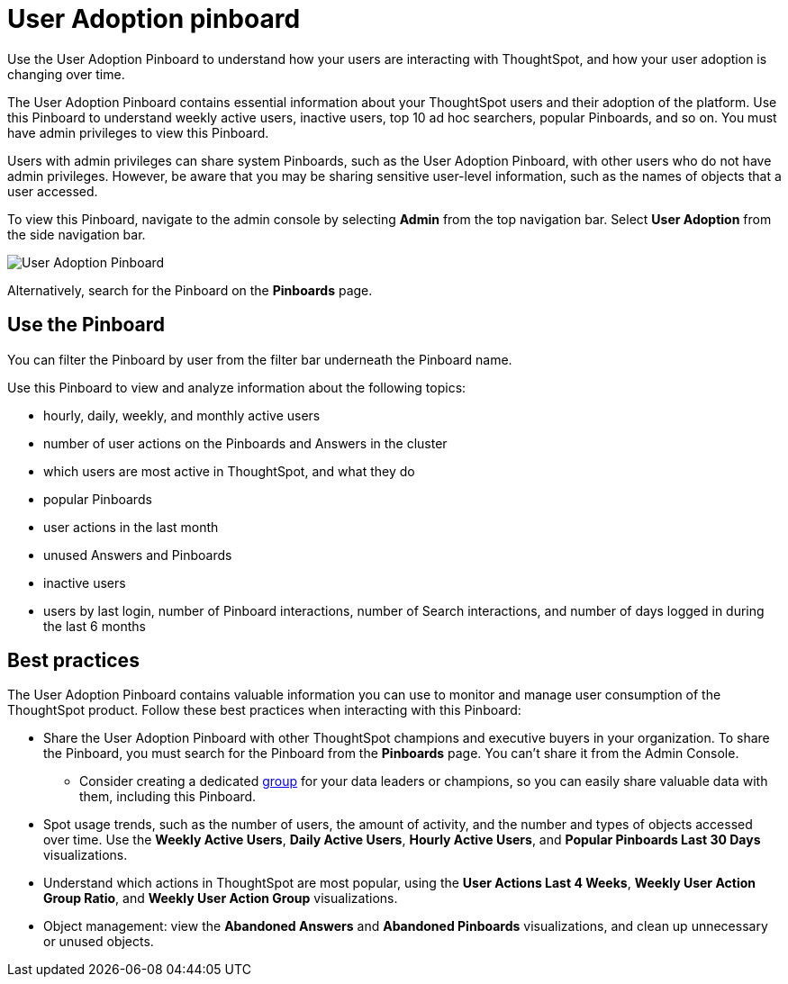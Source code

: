 = User Adoption pinboard
:last_updated: 10/22/2020
:linkattrs:
:page-partial:
:experimental:

Use the User Adoption Pinboard to understand how your users are interacting with ThoughtSpot, and how your user adoption is changing over time.

The User Adoption Pinboard contains essential information about your ThoughtSpot users and their adoption of the platform.
Use this Pinboard to understand weekly active users, inactive users, top 10 ad hoc searchers, popular Pinboards, and so on. You must have admin privileges to view this Pinboard.

Users with admin privileges can share system Pinboards, such as the User Adoption Pinboard, with other users who do not have admin privileges. However, be aware that you may be sharing sensitive user-level information, such as the names of objects that a user accessed.

To view this Pinboard, navigate to the admin console by selecting *Admin* from the top navigation bar.
Select *User Adoption* from the side navigation bar.

image::user-adoption.png[User Adoption Pinboard]

Alternatively, search for the Pinboard on the *Pinboards* page.

== Use the Pinboard

You can filter the Pinboard by user from the filter bar underneath the Pinboard name.

Use this Pinboard to view and analyze information about the following topics:

* hourly, daily, weekly, and monthly active users
* number of user actions on the Pinboards and Answers in the cluster
* which users are most active in ThoughtSpot, and what they do
* popular Pinboards
* user actions in the last month
* unused Answers and Pinboards
* inactive users
* users by last login, number of Pinboard interactions, number of Search interactions, and number of days logged in during the last 6 months

== Best practices

The User Adoption Pinboard contains valuable information you can use to monitor and manage user consumption of the ThoughtSpot product. Follow these best practices when interacting with this Pinboard:

* Share the User Adoption Pinboard with other ThoughtSpot champions and executive buyers in your organization. To share the Pinboard, you must search for the Pinboard from the *Pinboards* page. You can't share it from the Admin Console.
** Consider creating a dedicated xref:group-management.adoc[group] for your data leaders or champions, so you can easily share valuable data with them, including this Pinboard.
* Spot usage trends, such as the number of users, the amount of activity, and the number and types of objects accessed over time. Use the *Weekly Active Users*, *Daily Active Users*, *Hourly Active Users*, and *Popular Pinboards Last 30 Days* visualizations.
* Understand which actions in ThoughtSpot are most popular, using the *User Actions Last 4 Weeks*, *Weekly User Action Group Ratio*, and *Weekly User Action Group* visualizations.
* Object management: view the *Abandoned Answers* and *Abandoned Pinboards* visualizations, and clean up unnecessary or unused objects.
